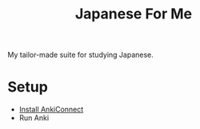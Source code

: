 #+TITLE: Japanese For Me

My tailor-made suite for studying Japanese.

* Setup
- [[https://foosoft.net/projects/anki-connect/index.html#installation][Install AnkiConnect]]
- Run Anki
